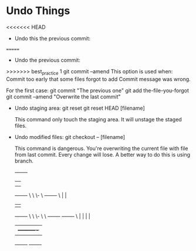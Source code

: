 * Undo Things
  # This is rebase start point
<<<<<<< HEAD
  + Undo this the previous commit:
=======
  + Undo the previous commit:
>>>>>>> best_practice 1
    git commit --amend
    This option is used when:
    Commit too early that some files forgot to add
    Commit message was wrong.
    
    For the first case:
    git commit "The previous one" 
    git add the-file-you-forgot
    git commit --amend "Overwrite the last commit"

  + Undo staging area: git reset
    git reset HEAD [filename]
    
    This command only touch the staging area. It will unstage the staged files.

  + Undo modified files:
    git checkout -- [filename]
    
    This command is dangerous. You're overwriting the current file with file from last
    commit. Every change will lose. A better way to do this is using branch.

 
           +-------+
           |       |
           |       |
           +-------+
                 \
                  \
                   \-
                     \  +-------+
                      \ |       |
                        |       |
                        +-------+
                             \
                              \
                               \-
                                 \
                                  \  +-------+          +-------+
                                   \ |       |          |       |
                                     |       +----------+       |
                                     +-------+          +-------+
